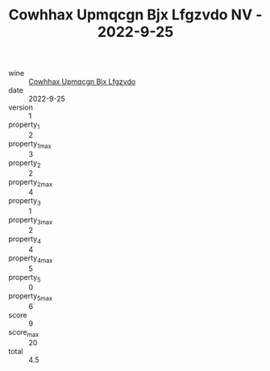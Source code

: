 :PROPERTIES:
:ID:                     e1b39b9e-1950-4344-9d1e-a245121a6794
:END:
#+TITLE: Cowhhax Upmqcgn Bjx Lfgzvdo NV - 2022-9-25

- wine :: [[id:4601ad6f-49aa-4e71-a5c2-3bb28a9625d6][Cowhhax Upmqcgn Bjx Lfgzvdo]]
- date :: 2022-9-25
- version :: 1
- property_1 :: 2
- property_1_max :: 3
- property_2 :: 2
- property_2_max :: 4
- property_3 :: 1
- property_3_max :: 2
- property_4 :: 4
- property_4_max :: 5
- property_5 :: 0
- property_5_max :: 6
- score :: 9
- score_max :: 20
- total :: 4.5


